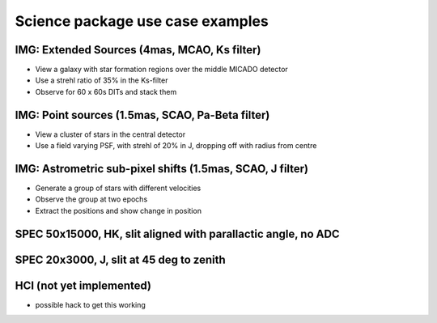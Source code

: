 Science package use case examples
---------------------------------

IMG: Extended Sources (4mas, MCAO, Ks filter)
+++++++++++++++++++++++++++++++++++++++++++++
- View a galaxy with star formation regions over the middle MICADO detector
- Use a strehl ratio of 35% in the Ks-filter
- Observe for 60 x 60s DITs and stack them

IMG: Point sources (1.5mas, SCAO, Pa-Beta filter)
+++++++++++++++++++++++++++++++++++++++++++++++++
- View a cluster of stars in the central detector
- Use a field varying PSF, with strehl of 20% in J, dropping off with radius from centre

IMG: Astrometric sub-pixel shifts (1.5mas, SCAO, J filter)
++++++++++++++++++++++++++++++++++++++++++++++++++++++++++
- Generate a group of stars with different velocities
- Observe the group at two epochs
- Extract the positions and show change in position

SPEC 50x15000, HK, slit aligned with parallactic angle, no ADC
++++++++++++++++++++++++++++++++++++++++++++++++++++++++++++++


SPEC 20x3000, J, slit at 45 deg to zenith
+++++++++++++++++++++++++++++++++++++++++

HCI (not yet implemented)
+++++++++++++++++++++++++
- possible hack to get this working




.. _SimCADO: https://simcado.readthedocs.io/en/latest/
.. _ScopeSim: https://scopesim.readthedocs.io/en/latest/
.. _IRDB: https://github.com/astronomyk/irdb
.. _ScopeSim_Templates: https://scopesim-templates.readthedocs.io/en/latest/
